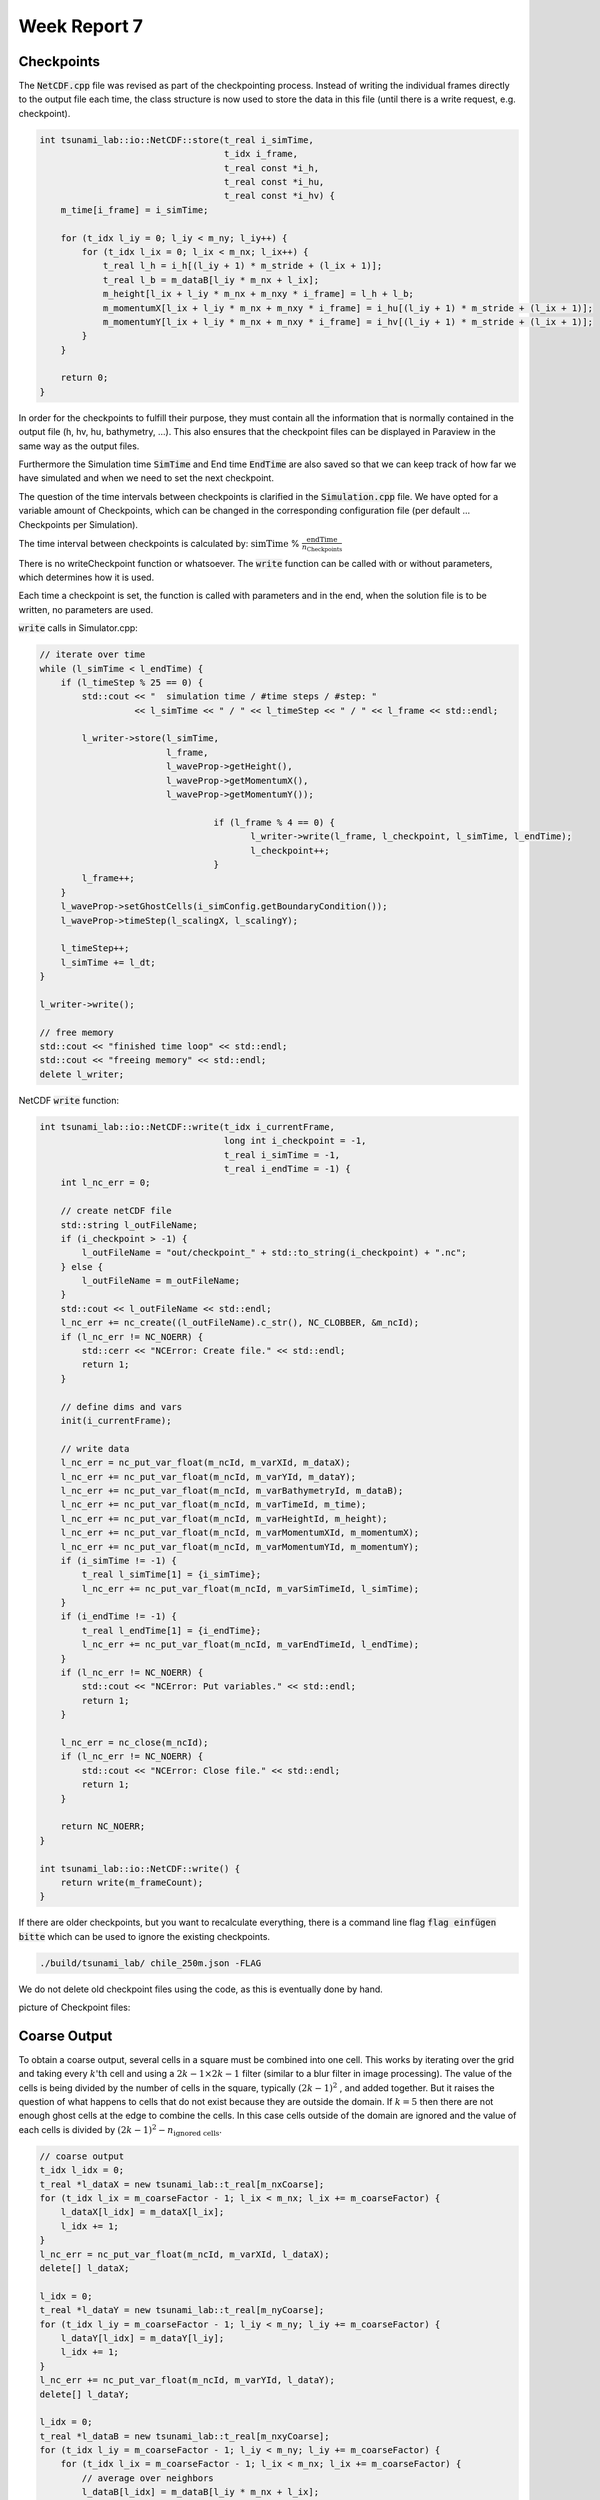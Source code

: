 .. _ch:Task_7:

Week Report 7
=============

Checkpoints
-----------

The :code:`NetCDF.cpp` file was revised as part of the checkpointing process. Instead of writing the individual frames directly to the output file each time, 
the class structure is now used to store the data in this file (until there is a write request, e.g. checkpoint).

.. code-block:: c++

    int tsunami_lab::io::NetCDF::store(t_real i_simTime,
                                       t_idx i_frame,
                                       t_real const *i_h,
                                       t_real const *i_hu,
                                       t_real const *i_hv) {
        m_time[i_frame] = i_simTime;

        for (t_idx l_iy = 0; l_iy < m_ny; l_iy++) {
            for (t_idx l_ix = 0; l_ix < m_nx; l_ix++) {
                t_real l_h = i_h[(l_iy + 1) * m_stride + (l_ix + 1)];
                t_real l_b = m_dataB[l_iy * m_nx + l_ix];
                m_height[l_ix + l_iy * m_nx + m_nxy * i_frame] = l_h + l_b;
                m_momentumX[l_ix + l_iy * m_nx + m_nxy * i_frame] = i_hu[(l_iy + 1) * m_stride + (l_ix + 1)];
                m_momentumY[l_ix + l_iy * m_nx + m_nxy * i_frame] = i_hv[(l_iy + 1) * m_stride + (l_ix + 1)];
            }
        }

        return 0;
    }


In order for the checkpoints to fulfill their purpose, they must contain all the information that is normally contained in the output file (h, hv, hu, bathymetry, ...). 
This also ensures that the checkpoint files can be displayed in Paraview in the same way as the output files.

Furthermore the Simulation time :code:`SimTime` and End time :code:`EndTime` are also saved so that we can keep track of how far we have simulated and when we need to set the next checkpoint.

The question of the time intervals between checkpoints is clarified in the :code:`Simulation.cpp` file. 
We have opted for a variable amount of Checkpoints, which can be changed in the corresponding configuration file (per default ... Checkpoints per Simulation).

The time interval between checkpoints is calculated by: :math:`\text{simTime}` % :math:`\frac{\text{endTime}}{n_\text{Checkpoints}}`

There is no writeCheckpoint function or whatsoever. The :code:`write` function can be called with or without parameters, which determines how it is used. 

Each time a checkpoint is set, the function is called with parameters and in the end, when the solution file is to be written, no parameters are used.

:code:`write` calls in Simulator.cpp:

.. code-block:: c++

        // iterate over time
        while (l_simTime < l_endTime) {
            if (l_timeStep % 25 == 0) {
                std::cout << "  simulation time / #time steps / #step: "
                          << l_simTime << " / " << l_timeStep << " / " << l_frame << std::endl;

                l_writer->store(l_simTime,
                                l_frame,
                                l_waveProp->getHeight(),
                                l_waveProp->getMomentumX(),
                                l_waveProp->getMomentumY());

					 if (l_frame % 4 == 0) {
						l_writer->write(l_frame, l_checkpoint, l_simTime, l_endTime);
						l_checkpoint++;
					 }
                l_frame++;
            }
            l_waveProp->setGhostCells(i_simConfig.getBoundaryCondition());
            l_waveProp->timeStep(l_scalingX, l_scalingY);

            l_timeStep++;
            l_simTime += l_dt;
        }

        l_writer->write();

        // free memory
        std::cout << "finished time loop" << std::endl;
        std::cout << "freeing memory" << std::endl;
        delete l_writer;

NetCDF :code:`write` function:

.. code-block:: c++

    int tsunami_lab::io::NetCDF::write(t_idx i_currentFrame,
                                       long int i_checkpoint = -1,
                                       t_real i_simTime = -1,
                                       t_real i_endTime = -1) {
        int l_nc_err = 0;

        // create netCDF file
        std::string l_outFileName;
        if (i_checkpoint > -1) {
            l_outFileName = "out/checkpoint_" + std::to_string(i_checkpoint) + ".nc";
        } else {
            l_outFileName = m_outFileName;
        }
        std::cout << l_outFileName << std::endl;
        l_nc_err += nc_create((l_outFileName).c_str(), NC_CLOBBER, &m_ncId);
        if (l_nc_err != NC_NOERR) {
            std::cerr << "NCError: Create file." << std::endl;
            return 1;
        }

        // define dims and vars
        init(i_currentFrame);

        // write data
        l_nc_err = nc_put_var_float(m_ncId, m_varXId, m_dataX);
        l_nc_err += nc_put_var_float(m_ncId, m_varYId, m_dataY);
        l_nc_err += nc_put_var_float(m_ncId, m_varBathymetryId, m_dataB);
        l_nc_err += nc_put_var_float(m_ncId, m_varTimeId, m_time);
        l_nc_err += nc_put_var_float(m_ncId, m_varHeightId, m_height);
        l_nc_err += nc_put_var_float(m_ncId, m_varMomentumXId, m_momentumX);
        l_nc_err += nc_put_var_float(m_ncId, m_varMomentumYId, m_momentumY);
        if (i_simTime != -1) {
            t_real l_simTime[1] = {i_simTime};
            l_nc_err += nc_put_var_float(m_ncId, m_varSimTimeId, l_simTime);
        }
        if (i_endTime != -1) {
            t_real l_endTime[1] = {i_endTime};
            l_nc_err += nc_put_var_float(m_ncId, m_varEndTimeId, l_endTime);
        }
        if (l_nc_err != NC_NOERR) {
            std::cout << "NCError: Put variables." << std::endl;
            return 1;
        }

        l_nc_err = nc_close(m_ncId);
        if (l_nc_err != NC_NOERR) {
            std::cout << "NCError: Close file." << std::endl;
            return 1;
        }

        return NC_NOERR;
    }

    int tsunami_lab::io::NetCDF::write() {
        return write(m_frameCount);
    }


If there are older checkpoints, but you want to recalculate everything, there is a command line flag :code:`flag einfügen bitte` which can be used to ignore the existing checkpoints.

.. code-block:: c++

    ./build/tsunami_lab/ chile_250m.json -FLAG


We do not delete old checkpoint files using the code, as this is eventually done by hand.

picture of Checkpoint files:

.. image:: ../_static/assignment_7/checkpoints.png
  :width: 400


Coarse Output
-------------

To obtain a coarse output, several cells in a square must be combined into one cell. This works by iterating over the grid and taking every :math:`k \text{'th}` cell and using a :math:`2k-1 \times 2k-1` filter (similar to a blur filter in image processing).
The value of the cells is being divided by the number of cells in the square, typically :math:`(2k-1)^2` , and added together.
But it raises the question of what happens to cells that do not exist because they are outside the domain. If :math:`k = 5` then there are not enough ghost cells at the edge to combine the cells.
In this case cells outside of the domain are ignored and the value of each cells is divided by :math:`(2k-1)^2 - n_\text{ignored cells}`.

.. code-block:: c++

        // coarse output
        t_idx l_idx = 0;
        t_real *l_dataX = new tsunami_lab::t_real[m_nxCoarse];
        for (t_idx l_ix = m_coarseFactor - 1; l_ix < m_nx; l_ix += m_coarseFactor) {
            l_dataX[l_idx] = m_dataX[l_ix];
            l_idx += 1;
        }
        l_nc_err = nc_put_var_float(m_ncId, m_varXId, l_dataX);
        delete[] l_dataX;

        l_idx = 0;
        t_real *l_dataY = new tsunami_lab::t_real[m_nyCoarse];
        for (t_idx l_iy = m_coarseFactor - 1; l_iy < m_ny; l_iy += m_coarseFactor) {
            l_dataY[l_idx] = m_dataY[l_iy];
            l_idx += 1;
        }
        l_nc_err += nc_put_var_float(m_ncId, m_varYId, l_dataY);
        delete[] l_dataY;

        l_idx = 0;
        t_real *l_dataB = new tsunami_lab::t_real[m_nxyCoarse];
        for (t_idx l_iy = m_coarseFactor - 1; l_iy < m_ny; l_iy += m_coarseFactor) {
            for (t_idx l_ix = m_coarseFactor - 1; l_ix < m_nx; l_ix += m_coarseFactor) {
                // average over neighbors
                l_dataB[l_idx] = m_dataB[l_iy * m_nx + l_ix];
                t_idx l_neighborCount = 1;
                for (int l_offsetY = -(m_coarseFactor - 1); l_offsetY < (int)m_coarseFactor; l_offsetY++) {
                    for (int l_offsetX = -(m_coarseFactor - 1); l_offsetX < (int)m_coarseFactor; l_offsetX++) {
                        int l_idxX = l_ix + l_offsetX;
                        int l_idxY = l_iy + l_offsetY;
                        if (tsunami_lab::io::NetCDF::isInBounds(l_idxX, l_idxY)) {
                            l_dataB[l_idx] += m_dataB[l_idxY * m_nx + l_idxX];
                            l_neighborCount++;
                        }
                    }
                }
                l_dataB[l_idx] /= l_neighborCount;
                l_idx += 1;
            }
        }
        l_nc_err += nc_put_var_float(m_ncId, m_varBathymetryId, l_dataB);
        delete[] l_dataB;

        l_idx = 0;
        t_real *l_height = new tsunami_lab::t_real[m_nxyCoarse];
        t_real *l_momentumX = new tsunami_lab::t_real[m_nxyCoarse];
        t_real *l_momentumY = new tsunami_lab::t_real[m_nxyCoarse];
        for (t_idx l_iy = m_coarseFactor - 1; l_iy < m_ny; l_iy += m_coarseFactor) {
            for (t_idx l_ix = m_coarseFactor - 1; l_ix < m_nx; l_ix += m_coarseFactor) {
                // average over neighbors
                l_height[l_idx] = m_height[l_iy * m_nx + l_ix];
                l_momentumY[l_idx] = m_momentumY[l_iy * m_nx + l_ix];
                l_momentumY[l_idx] = m_momentumY[l_iy * m_nx + l_ix];
                t_idx l_neighborCount = 1;
                for (int l_offsetY = -(m_coarseFactor - 1); l_offsetY < (int)m_coarseFactor; l_offsetY++) {
                    for (int l_offsetX = -(m_coarseFactor - 1); l_offsetX < (int)m_coarseFactor; l_offsetX++) {
                        int l_idxX = l_ix + l_offsetX;
                        int l_idxY = l_iy + l_offsetY;
                        if (tsunami_lab::io::NetCDF::isInBounds(l_idxX, l_idxY)) {
                            l_height[l_idx] += m_height[l_idxY * m_nx + l_idxX];
                            l_momentumX[l_idx] += m_momentumX[l_idxY * m_nx + l_idxX];
                            l_momentumY[l_idx] += m_momentumY[l_idxY * m_nx + l_idxX];
                            l_neighborCount++;
                        }
                    }
                }
                l_height[l_idx] /= l_neighborCount;
                l_momentumX[l_idx] /= l_neighborCount;
                l_momentumY[l_idx] /= l_neighborCount;
                l_idx += 1;
            }
        }


Simulation of 2011 Tohoku with coarse Output
^^^^^^^^^^^^^^^^^^^^^^^^^^^^^^^^^^^^^^^^^^^^

As time was short at the end, we simulated chile at 1000m grid size. One time with a coarse output modifire of :math:`k = 20` and one time without to show the difference.

Visualization of chile 1000m with coarse Output:

.. image:: ../_static/assignment_7/
  :width: 400

Visualization of chile 1000m without coarse Output:

.. image:: ../_static/assignment_7/
  :width: 400

